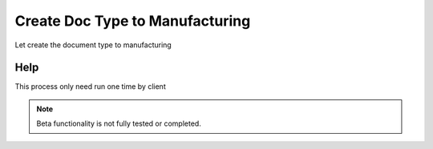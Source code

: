 
.. _functional-guide/process/pp_createdoctype:

================================
Create Doc Type to Manufacturing
================================

Let create the document type to manufacturing

Help
====
This process only need run one time by client

.. note::
    Beta functionality is not fully tested or completed.

